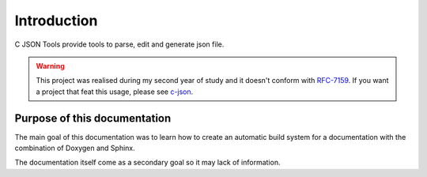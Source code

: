 Introduction
============

C JSON Tools provide tools to parse, edit and generate json file.


.. WARNING::

   This project was realised during my second year of study and it doesn't conform
   with `RFC-7159 <https://tools.ietf.org/html/rfc715/>`_. If you want a project that
   feat this usage, please see `c-json <https://github.com/json-c/json-c/>`_.

Purpose of this documentation
-----------------------------

The main goal of this documentation was to learn how to create an automatic
build system for a documentation with the combination of Doxygen and Sphinx.

The documentation itself come as a secondary goal so it may lack of
information.
